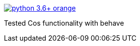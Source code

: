 image::https://img.shields.io/badge/python-3.6+-orange.svg[link=https://www.python.org/downloads/release/python-367/]
Tested Cos functionality with behave
